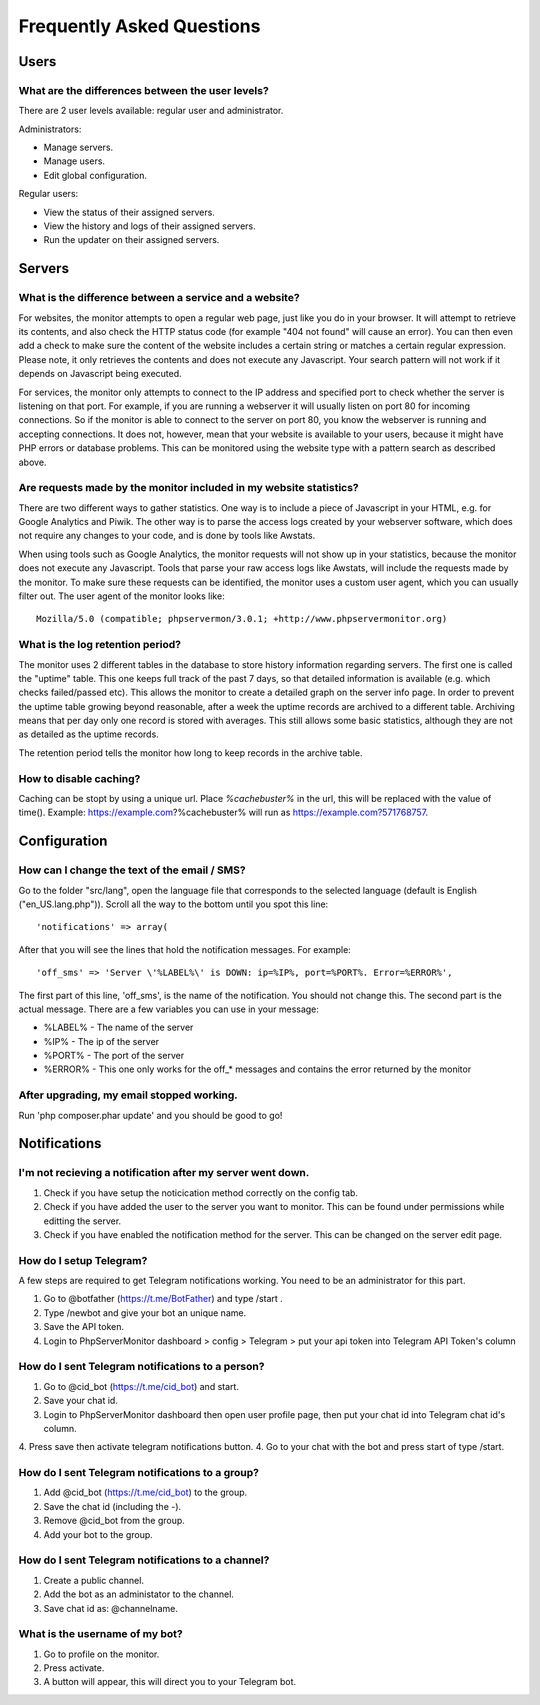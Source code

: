 .. _faq:

Frequently Asked Questions
==========================


Users
+++++

What are the differences between the user levels?
-------------------------------------------------

There are 2 user levels available: regular user and administrator.

Administrators:

* Manage servers.
* Manage users.
* Edit global configuration.

Regular users:

* View the status of their assigned servers.
* View the history and logs of their assigned servers.
* Run the updater on their assigned servers.


Servers
+++++++

What is the difference between a service and a website?
-------------------------------------------------------

For websites, the monitor attempts to open a regular web page, just like you do in your browser.
It will attempt to retrieve its contents, and also check the HTTP status code (for example "404 not found" will cause an error).
You can then even add a check to make sure the content of the website includes a certain string or matches a certain regular expression.
Please note, it only retrieves the contents and does not execute any Javascript. Your search pattern will not work if it depends on Javascript being executed.

For services, the monitor only attempts to connect to the IP address and specified port to check whether the server is listening on that port.
For example, if you are running a webserver it will usually listen on port 80 for incoming connections.
So if the monitor is able to connect to the server on port 80, you know the webserver is running and accepting connections.
It does not, however, mean that your website is available to your users, because it might have PHP errors or database problems.
This can be monitored using the website type with a pattern search as described above.

Are requests made by the monitor included in my website statistics?
-------------------------------------------------------------------

There are two different ways to gather statistics.
One way is to include a piece of Javascript in your HTML, e.g. for Google Analytics and Piwik.
The other way is to parse the access logs created by your webserver software, which does not require any changes to your code, and is done by tools like Awstats.

When using tools such as Google Analytics, the monitor requests will not show up in your statistics, because the monitor does not execute any Javascript.
Tools that parse your raw access logs like Awstats, will include the requests made by the monitor.
To make sure these requests can be identified, the monitor uses a custom user agent, which you can usually filter out. The user agent of the monitor looks like::

     Mozilla/5.0 (compatible; phpservermon/3.0.1; +http://www.phpservermonitor.org)

What is the log retention period?
---------------------------------

The monitor uses 2 different tables in the database to store history information regarding servers.
The first one is called the "uptime" table. This one keeps full track of the past 7 days, so that detailed information is available (e.g. which checks failed/passed etc).
This allows the monitor to create a detailed graph on the server info page.
In order to prevent the uptime table growing beyond reasonable, after a week the uptime records are archived to a different table.
Archiving means that per day only one record is stored with averages. This still allows some basic statistics, although they are not as detailed as the uptime records.

The retention period tells the monitor how long to keep records in the archive table.

How to disable caching?
------------------------

Caching can be stopt by using a unique url. Place `%cachebuster%` in the url,
this will be replaced with the value of time().
Example: https://example.com?%cachebuster% will run as https://example.com?571768757.

Configuration
+++++++++++++

How can I change the text of the email / SMS?
---------------------------------------------

Go to the folder "src/lang", open the language file that corresponds to the selected language
(default is English ("en_US.lang.php")). Scroll all the way to the bottom until you spot this line::

     'notifications' => array(

After that you will see the lines that hold the notification messages. For example::

     'off_sms' => 'Server \'%LABEL%\' is DOWN: ip=%IP%, port=%PORT%. Error=%ERROR%',

The first part of this line, 'off_sms', is the name of the notification. You should not change this.
The second part is the actual message. There are a few variables you can use in your message:

* %LABEL% - The name of the server
* %IP% - The ip of the server
* %PORT% - The port of the server
* %ERROR% - This one only works for the off_* messages and contains the error returned by the monitor

After upgrading, my email stopped working.
------------------------------------------

Run 'php composer.phar update' and you should be good to go!

Notifications
+++++++++++++

I'm not recieving a notification after my server went down.
-----------------------------------------------------------

1. Check if you have setup the noticication method correctly on the config tab.
2. Check if you have added the user to the server you want to monitor. This can be found under permissions while editting the server.
3. Check if you have enabled the notification method for the server. This can be changed on the server edit page.

How do I setup Telegram?
------------------------
A few steps are required to get Telegram notifications working.
You need to be an administrator for this part.

1. Go to @botfather (https://t.me/BotFather) and type /start .
2. Type /newbot and give your bot an unique name.
3. Save the API token.
4. Login to PhpServerMonitor dashboard > config > Telegram > put your api token into Telegram API Token's column

How do I sent Telegram notifications to a person?
-------------------------------------------------
 
1. Go to @cid_bot (https://t.me/cid_bot) and start.
2. Save your chat id.
3. Login to PhpServerMonitor dashboard then open user profile page, then put your chat id into Telegram chat id's column.
4. Press save then activate telegram notifications button.
4. Go to your chat with the bot and press start of type /start.

How do I sent Telegram notifications to a group?
------------------------------------------------  

1. Add @cid_bot (https://t.me/cid_bot) to the group.
2. Save the chat id (including the -).
3. Remove @cid_bot from the group.
4. Add your bot to the group.

How do I sent Telegram notifications to a channel?
--------------------------------------------------

1. Create a public channel.
2. Add the bot as an administator to the channel.
3. Save chat id as: @channelname.

What is the username of my bot?
-------------------------------

1. Go to profile on the monitor.
2. Press activate.
3. A button will appear, this will direct you to your Telegram bot.

